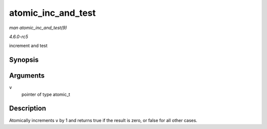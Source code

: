 .. -*- coding: utf-8; mode: rst -*-

.. _API-atomic-inc-and-test:

===================
atomic_inc_and_test
===================

*man atomic_inc_and_test(9)*

*4.6.0-rc5*

increment and test


Synopsis
========

.. c:function:: int atomic_inc_and_test( atomic_t * v )

Arguments
=========

``v``
    pointer of type atomic_t


Description
===========

Atomically increments ``v`` by 1 and returns true if the result is zero,
or false for all other cases.


.. ------------------------------------------------------------------------------
.. This file was automatically converted from DocBook-XML with the dbxml
.. library (https://github.com/return42/sphkerneldoc). The origin XML comes
.. from the linux kernel, refer to:
..
.. * https://github.com/torvalds/linux/tree/master/Documentation/DocBook
.. ------------------------------------------------------------------------------
